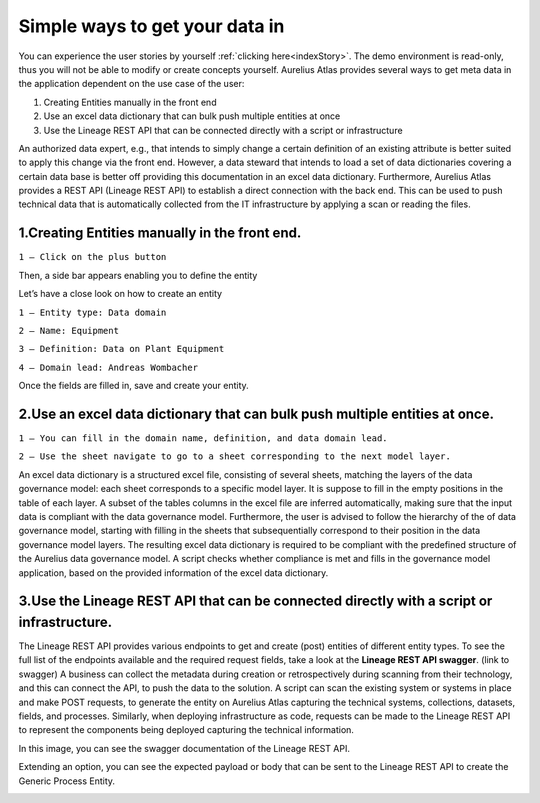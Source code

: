 Simple ways to get your data in
===============================
.. _simple:


You can experience the user stories by yourself :ref:`clicking here<indexStory>`.  
The demo environment is read-only, thus you will not be able to modify or create concepts yourself.  
Aurelius Atlas provides several ways to get meta data in the application dependent on the use case of the user:

1.	Creating Entities manually in the front end
2.	Use an excel data dictionary that can bulk push multiple entities at once
3.	Use the Lineage REST API that can be connected directly with a script or infrastructure

An authorized data expert, e.g., that intends to simply change a certain definition of an existing attribute is better suited to apply this change via the front end. 
However, a data steward that intends to load a set of data dictionaries covering a certain data base is better off providing this documentation in an excel data dictionary. 
Furthermore, Aurelius Atlas provides a REST API (Lineage REST API) to establish a direct connection with the back end. 
This can be used to push technical data that is automatically collected from the IT infrastructure by applying a scan or reading the files. 


**1.Creating Entities manually in the front end.**
--------------------------------------------------

.. image:: imgs-simple/1.jpg


``1 – Click on the plus button``


Then, a side bar appears enabling you to define the entity


.. image:: imgs-simple/2.jpg


Let’s have a close look on how to create an entity




.. image:: imgs-simple/9.jpg


``1 – Entity type: Data domain``

``2 – Name: Equipment``

``3 – Definition: Data on Plant Equipment``

``4 – Domain lead: Andreas Wombacher``


Once the fields are filled in, save and create your entity.

.. image:: imgs-simple/3.1.jpg


**2.Use an excel data dictionary that can bulk push multiple entities at once.**
--------------------------------------------------------------------------------



.. image:: imgs-simple/5.jpg


``1 – You can fill in the domain name, definition, and data domain lead.``

``2 – Use the sheet navigate to go to a sheet corresponding to the next model layer.``


An excel data dictionary is a structured excel file, consisting of several sheets, matching the layers of the data governance model: each sheet corresponds to a specific model layer. 
It is suppose to fill in the empty positions in the table of each layer. A subset of the tables columns in the excel file are inferred automatically, making sure that the input data is compliant with the data governance model. 
Furthermore, the user is advised to follow the hierarchy of the of data governance model, starting with filling in the sheets that subsequentially correspond to their position in the data governance model layers. 
The resulting excel data dictionary is required to be compliant with the predefined structure of the Aurelius data governance model. A script checks whether compliance is met and fills in the governance model application, based on the provided information of the excel data dictionary.


**3.Use the Lineage REST API that can be connected directly with a  script or infrastructure.**
--------------------------------------------------------------------------------------------------


The Lineage REST API provides various endpoints to get and create (post) entities of different entity types. 
To see the full list of the endpoints available and the required request fields, take a look at the **Lineage REST API swagger**. 
(link to swagger)  
A business can collect the metadata during creation or retrospectively during scanning from their technology, 
and this can connect the API, to push the data to the solution.
A script can scan the existing system or systems in place and make POST requests, to generate the entity on Aurelius Atlas capturing the technical systems, 
collections, datasets, fields, and processes. Similarly, when deploying infrastructure as code, 
requests can be made to the Lineage REST API to represent the components being deployed capturing the technical information. 

In this image, you can see the swagger documentation of the Lineage REST API. 


.. image:: imgs-simple/6.jpg


Extending an option, you can see the expected payload or body that can be sent to the Lineage REST API to create the Generic Process Entity.


.. image:: imgs-simple/7.jpg



        
